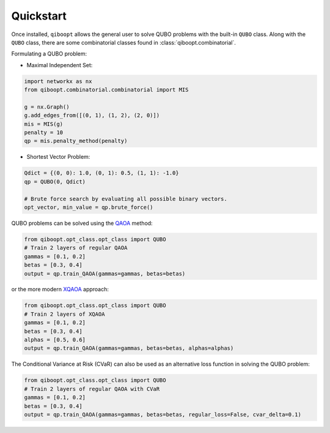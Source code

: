 Quickstart
----------

Once installed, ``qiboopt`` allows the general user to solve QUBO problems with the built-in ``QUBO`` class.
Along with the ``QUBO`` class, there are some combinatorial classes found in :class:`qiboopt.combinatorial`.

Formulating a QUBO problem:

- Maximal Independent Set:

.. code-block:: python

   import networkx as nx
   from qiboopt.combinatorial.combinatorial import MIS

   g = nx.Graph()
   g.add_edges_from([(0, 1), (1, 2), (2, 0)])
   mis = MIS(g)
   penalty = 10
   qp = mis.penalty_method(penalty)

- Shortest Vector Problem:

.. code-block:: python

   Qdict = {(0, 0): 1.0, (0, 1): 0.5, (1, 1): -1.0}
   qp = QUBO(0, Qdict)

   # Brute force search by evaluating all possible binary vectors.
   opt_vector, min_value = qp.brute_force()

QUBO problems can be solved using the `QAOA <https://arxiv.org/abs/1709.03489>`_ method:

.. code-block:: python

   from qiboopt.opt_class.opt_class import QUBO
   # Train 2 layers of regular QAOA
   gammas = [0.1, 0.2]
   betas = [0.3, 0.4]
   output = qp.train_QAOA(gammas=gammas, betas=betas)

or the more modern `XQAOA <https://arxiv.org/abs/2302.04479>`_ approach:

.. code-block:: python

   from qiboopt.opt_class.opt_class import QUBO
   # Train 2 layers of XQAOA
   gammas = [0.1, 0.2]
   betas = [0.3, 0.4]
   alphas = [0.5, 0.6]
   output = qp.train_QAOA(gammas=gammas, betas=betas, alphas=alphas)

The Conditional Variance at Risk (CVaR) can also be used as an alternative loss function in solving the QUBO problem:

.. code-block:: python

   from qiboopt.opt_class.opt_class import QUBO
   # Train 2 layers of regular QAOA with CVaR
   gammas = [0.1, 0.2]
   betas = [0.3, 0.4]
   output = qp.train_QAOA(gammas=gammas, betas=betas, regular_loss=False, cvar_delta=0.1)
